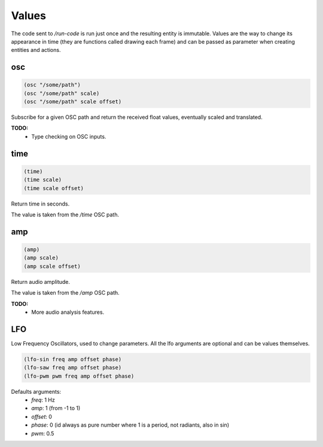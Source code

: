 ======
Values
======

The code sent to `/run-code` is run just once and the resulting entity is
immutable. Values are the way to change its appearance in time (they are
functions called drawing each frame) and can be passed as parameter when creating
entities and actions.


osc
---

.. code-block:: clj

    (osc "/some/path")
    (osc "/some/path" scale)
    (osc "/some/path" scale offset)

Subscribe for a given OSC path and return the received float values,
eventually scaled and translated.

**TODO:**
 - Type checking on OSC inputs.


time
----

.. code-block:: clj

    (time)
    (time scale)
    (time scale offset)

Return time in seconds.

The value is taken from the `/time` OSC path.


amp
---

.. code-block:: clj

    (amp)
    (amp scale)
    (amp scale offset)

Return audio amplitude.

The value is taken from the `/amp` OSC path.

**TODO:**
 - More audio analysis features.



LFO
---

Low Frequency Oscillators, used to change parameters.
All the lfo arguments are optional and can be values themselves.

.. code-block:: clj

    (lfo-sin freq amp offset phase)
    (lfo-saw freq amp offset phase)
    (lfo-pwm pwm freq amp offset phase)


Defaults arguments:
 - `freq`: 1 Hz
 - `amp`:  1 (from -1 to 1)
 - `offset`: 0
 - `phase`: 0 (id always as pure number where 1 is a period, not radiants, also
   in sin)
 - `pwm`: 0.5
